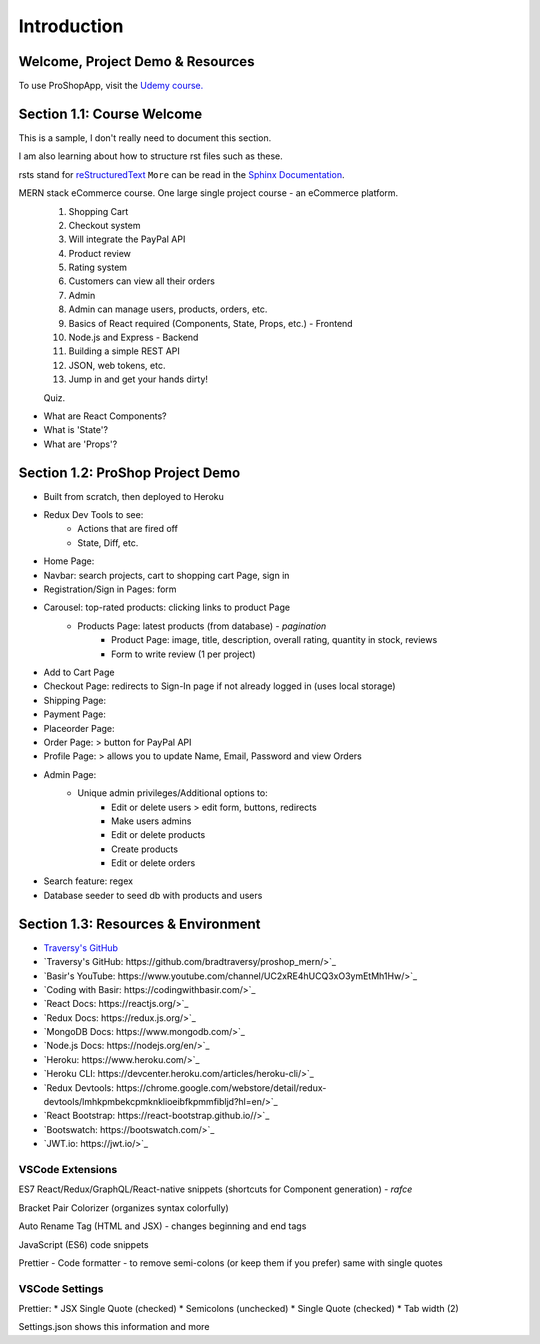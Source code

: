 Introduction
=====

.. _intro:

Welcome, Project Demo & Resources
---------------------------------

To use ProShopApp, visit the  `Udemy course. <https://www.udemy.com/share/103Cb63@kNDD1NIkFuxNhxVvYAdSwy5PT9fv4_lv6sUm118z5LwRLMPAWjHVWvEjNdZUCwZj/>`_ 

Section 1.1: Course Welcome
---------------------------

This is a sample,
I don't really need to document this section.

I am also learning about how to structure rst files such as these.

rsts stand for `reStructuredText <https://en.wikipedia.org/wiki/ReStructuredText>`_ ``More`` can be read in the `Sphinx Documentation <https://www.sphinx-doc.org/en/master/usage/restructuredtext/basics.html#hyperlinks>`_.


MERN stack eCommerce course. One large single project course - an eCommerce platform.
 1. Shopping Cart 
 2. Checkout system 
 3. Will integrate the PayPal API 
 4. Product review 
 5. Rating system 
 6. Customers can view all their orders
 7. Admin 
 8. Admin can manage users, products, orders, etc.
 9. Basics of React required (Components, State, Props, etc.) - Frontend
 10. Node.js and Express - Backend 
 11. Building a simple REST API 
 12. JSON, web tokens, etc.
 13. Jump in and get your hands dirty!

 Quiz.
* What are React Components?
* What is 'State'?
* What are 'Props'?

Section 1.2: ProShop Project Demo 
---------------------------------

* Built from scratch, then deployed to Heroku 
* Redux Dev Tools to see:
    * Actions that are fired off
    * State, Diff, etc.
* Home Page: 
* Navbar: search projects, cart to shopping cart Page, sign in 
* Registration/Sign in Pages: form 
* Carousel: top-rated products: clicking links to product Page
    * Products Page: latest products (from database) - *pagination*
        * Product Page: image, title, description, overall rating, quantity in stock, reviews 
        * Form to write review (1 per project)
* Add to Cart Page 
* Checkout Page: redirects to Sign-In page if not already logged in (uses local storage)
* Shipping Page:
* Payment Page:
* Placeorder Page:
* Order Page: > button for PayPal API
* Profile Page: > allows you to update Name, Email, Password and view Orders
* Admin Page:
    * Unique admin privileges/Additional options to:
        * Edit or delete users > edit form, buttons, redirects
        * Make users admins
        * Edit or delete products
        * Create products 
        * Edit or delete orders
* Search feature: regex
* Database seeder to seed db with products and users

Section 1.3: Resources & Environment
------------------------------------

* `Traversy's GitHub <https://github.com/bradtraversy/proshop_mern/>`_
* `Traversy's GitHub: https://github.com/bradtraversy/proshop_mern/>`_
* `Basir's YouTube: https://www.youtube.com/channel/UC2xRE4hUCQ3xO3ymEtMh1Hw/>`_
* `Coding with Basir: https://codingwithbasir.com/>`_
* `React Docs: https://reactjs.org/>`_
* `Redux Docs: https://redux.js.org/>`_
* `MongoDB Docs: https://www.mongodb.com/>`_
* `Node.js Docs: https://nodejs.org/en/>`_
* `Heroku: https://www.heroku.com/>`_
* `Heroku CLI: https://devcenter.heroku.com/articles/heroku-cli/>`_
* `Redux Devtools: https://chrome.google.com/webstore/detail/redux-devtools/lmhkpmbekcpmknklioeibfkpmmfibljd?hl=en/>`_
* `React Bootstrap: https://react-bootstrap.github.io//>`_
* `Bootswatch: https://bootswatch.com/>`_
* `JWT.io: https://jwt.io/>`_

VSCode Extensions 
########

ES7 React/Redux/GraphQL/React-native snippets (shortcuts for Component generation) - *rafce*

Bracket Pair Colorizer (organizes syntax colorfully)

Auto Rename Tag (HTML and JSX) - changes beginning and end tags

JavaScript (ES6) code snippets 

Prettier - Code formatter - to remove semi-colons (or keep them if you prefer) same with single quotes

VSCode Settings
########

Prettier:
* JSX Single Quote (checked) 
* Semicolons (unchecked) 
* Single Quote (checked) 
* Tab width (2)

Settings.json shows this information and more 